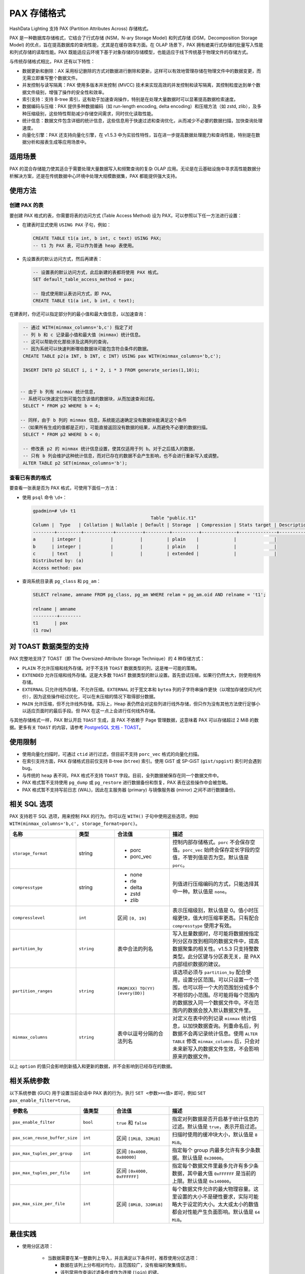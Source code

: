 .. raw:: latex

   \newpage

PAX 存储格式
============

HashData Lighting 支持 PAX (Partition Attributes Across) 存储格式。

PAX 是一种数据库存储格式，它结合了行式存储 (NSM，N-ary Storage Model) 和列式存储 (DSM，Decomposition Storage Model) 的优点，旨在提高数据库的查询性能，尤其是在缓存效率方面。在 OLAP 场景下，PAX 拥有媲美行式存储的批量写入性能和列式存储的读取性能。PAX 既能适应云环境下基于对象存储的存储模型，也能适应于线下传统基于物理文件的存储方式。

与传统存储格式相比，PAX 还有以下特性：

-  数据更新和删除：AX 采用标记删除的方式对数据进行删除和更新，这样可以有效地管理存储在物理文件中的数据变更，而无需立即重写整个数据文件。
-  并发控制与读写隔离：PAX 使用多版本并发控制 (MVCC) 技术来实现高效的并发控制和读写隔离，其控制粒度达到单个数据文件级别，增强了操作的安全性和效率。
-  索引支持：支持 B-tree 索引，这有助于加速查询操作，特别是在处理大量数据时可以显著提高数据检索速度。
-  数据编码与压缩：PAX 提供多种数据编码（如 run-length encoding, delta encoding）和压缩方法（如 zstd, zlib），及多种压缩级别，这些特性帮助减少存储空间需求，同时优化读取性能。
-  统计信息：数据文件包含详细的统计信息，这些信息用于快速过滤和查询优化，从而减少不必要的数据扫描，加快查询处理速度。
-  向量化引擎：PAX 还支持向量化引擎，在 v1.5.3 中为实验性特性，旨在进一步提高数据处理能力和查询性能，特别是在数据分析和报表生成等应用场景中。

适用场景
--------

PAX 的混合存储能力使其适合于需要处理大量数据写入和频繁查询的复杂 OLAP 应用。无论是在云基础设施中寻求高性能数据分析解决方案，还是在传统数据中心环境中处理大规模数据集，PAX 都能提供强大支持。

使用方法
--------

创建 PAX 的表
~~~~~~~~~~~~~

要创建 PAX 格式的表，你需要将表的访问方式 (Table Access Method) 设为 PAX，可以参照以下任一方法进行设置：

-  在建表时显式使用 ``USING PAX`` 子句，例如：

   .. code:: sql

      CREATE TABLE t1(a int, b int, c text) USING PAX;
      -- t1 为 PAX 表，可以作为普通 heap 表使用。

-  先设置表的默认访问方式，然后再建表：

   .. code:: sql

      -- 设置表的默认访问方式，此后新建的表都将使用 PAX 格式。
      SET default_table_access_method = pax;

      -- 隐式使用默认表访问方式，即 PAX。
      CREATE TABLE t1(a int, b int, c text);

在建表时，你还可以指定部分列的最小值和最大值信息，以加速查询：

.. code:: sql

   -- 通过 WITH(minmax_columns='b,c') 指定了对
   -- 列 b 和 c 记录最小值和最大值（minmax）统计信息。
   -- 这可以帮助优化那些涉及这两列的查询，
   -- 因为系统可以快速判断哪些数据块可能包含符合条件的数据。
   CREATE TABLE p2(a INT, b INT, c INT) USING pax WITH(minmax_columns='b,c');

   INSERT INTO p2 SELECT i, i * 2, i * 3 FROM generate_series(1,10)i;


  -- 由于 b 列有 minmax 统计信息，
  -- 系统可以快速定位到可能包含该值的数据块，从而加速查询过程。
   SELECT * FROM p2 WHERE b = 4;

  -- 同样，由于 b 列的 minmax 信息，系统能迅速确定没有数据块能满足这个条件
  --（如果所有生成的值都是正的），可能直接返回没有数据的结果，从而避免不必要的数据扫描。
   SELECT * FROM p2 WHERE b < 0;

   -- 修改表 p2 的 minmax 统计信息设置，使其仅适用于列 b。对于之后插入的数据，
   -- 只有 b 列会维护这种统计信息，而对已存在的数据不会产生影响，也不会进行重新写入或调整。
   ALTER TABLE p2 SET(minmax_columns='b');

查看已有表的格式
~~~~~~~~~~~~~~~~

要查看一张表是否为 PAX 格式，可使用下面任一方法：

-  使用 ``psql`` 命令 ``\d+``\ ：

   .. code:: sql

      gpadmin=# \d+ t1
                                                  Table "public.t1"
      Column |  Type   | Collation | Nullable | Default | Storage  | Compression | Stats target | Description
      --------+---------+-----------+----------+---------+----------+-------------+--------------+-------------
      a      | integer |           |          |         | plain    |             |              |
      b      | integer |           |          |         | plain    |             |              |
      c      | text    |           |          |         | extended |             |              |
      Distributed by: (a)
      Access method: pax

-  查询系统目录表 ``pg_class`` 和 ``pg_am``\ ：

   .. code:: sql

      SELECT relname, amname FROM pg_class, pg_am WHERE relam = pg_am.oid AND relname = 't1';

      relname | amname
      ---------+--------
      t1      | pax
      (1 row)

对 TOAST 数据类型的支持
------------------------

PAX 完整地支持了 TOAST（即 The Oversized-Attribute Storage Technique）的 4 种存储方式：

-  ``PLAIN`` 不允许压缩和线外存储。对于不支持 ``TOAST`` 数据类型的列，这是唯一可能的策略。
-  ``EXTENDED`` 允许压缩和线外存储。这是大多数 ``TOAST`` 数据类型的默认设置。首先尝试压缩，如果行仍然太大，则使用线外存储。
-  ``EXTERNAL`` 只允许线外存储，不允许压缩。``EXTERNAL`` 对于宽文本和 ``bytea`` 列的子字符串操作更快（以增加存储空间为代价），因为这些操作经过优化，可以在未压缩的情况下取得部分数据。
-  ``MAIN`` 允许压缩，但不允许线外存储。实际上，Heap 表仍然会对这些列进行线外存储，但只作为没有其他方法使行足够小以适应页面时的最后手段。但 PAX 在这一点上会进行任何线外存储。

与其他存储格式一样，PAX 默认开启 ``TOAST`` 生成，且 PAX 不依赖于 Page 管理数据，这意味着 PAX 可以存储超过 2 MiB 的数据。更多有关 ``TOAST`` 的内容，请参考 `PostgreSQL 文档 - TOAST <https://www.postgresql.org/docs/14/storage-toast.html>`_\ 。

使用限制
--------

-  使用向量化扫描时，可通过 ``ctid`` 进行过滤，但目前不支持 ``porc_vec`` 格式的向量化扫描。
-  在索引支持方面，PAX 存储格式目前仅支持 B-tree (``btree``) 索引。使用 GiST 或 SP-GiST (``gist/spgist``) 索引时会遇到 bug。
-  与传统的 ``heap`` 表不同，PAX 格式不支持 ``TOAST`` 字段。目前，全列数据被保存在同一个数据文件中。
-  PAX 格式暂不支持使用 ``pg_dump`` 或 ``pg_restore`` 进行数据备份和恢复，PAX 表在这些操作中会被忽略。
-  PAX 格式暂不支持写前日志 (WAL)，因此在主服务器 (primary) 与镜像服务器 (mirror) 之间不进行数据备份。

相关 SQL 选项
-------------

PAX 支持若干 SQL 选项，用来控制 PAX 的行为。你可以在 ``WITH()`` 子句中使用这些选项，例如 ``WITH(minmax_columns='b,c', storage_format=porc)``\ 。

.. raw:: latex

    \begingroup
    \renewcommand{\arraystretch}{1.5} % 调整表格行间距
    \fontsize{7pt}{8pt}\selectfont % 设置表格字体大小
  
.. list-table::
   :header-rows: 1
   :align: left
   :widths: 12 7 10 17

   * - 名称
     - 类型
     - 合法值
     - 描述
   * - ``storage_format``
     - string
     - - porc
       - porc_vec
     - 控制内部存储格式。``porc`` 不会保存空值。``porc_vec`` 始终会保存定长字段的空值，不管列值是否为空。默认值是 ``porc``。
   * - ``compresstype``
     - string
     - - none
       - rle
       - delta
       - zstd
       - zlib
     - 列值进行压缩编码的方式，只能选择其中一种。默认值是 ``none``。
   * - ``compresslevel``
     - ``int``
     - 区间 ``[0, 19]``
     - 表示压缩级别，默认值是 0。值小时压缩更快，值大时压缩率更高。只有配合 ``compresstype`` 使用才有效。
   * - ``partition_by``
     - ``string``
     - 表中合法的列名
     - 写入批量数据时，尽可能将数据按指定列分区存放到相同的数据文件中，提高数据聚集的相关性。v1.5.3 只支持整数类型。此分区键与分区表无关，是 PAX 内部组织数据的建议。
   * - ``partition_ranges``
     - ``string``
     - ``FROM(XX) TO(YY) [every(DD)]``
     - 该选项必须与 ``partition_by`` 配合使用，设置分区范围。可以只设置一个范围，也可以将一个大的范围划分成多个不相邻的小范围。尽可能将每个范围内的数据放入同一个数据文件中。不在范围内的数据会放入默认数据文件里。
   * - ``minmax_columns``
     - ``string``
     - 表中以逗号分隔的合法列名
     - 对定义在表中的列记录 ``minmax`` 统计信息，以加快数据查询。列重命名后，列数据不会再记录统计信息。使用 ``ALTER TABLE`` 修改 ``minmax_columns`` 后，只会对未来新写入的数据文件生效，不会影响原来的数据文件。

.. raw:: latex

    \endgroup

以上 ``option`` 的值只会影响到新插入和更新的数据，并不会影响到已经存在的数据。

相关系统参数
------------

以下系统参数 (GUC) 用于设置当前会话中 PAX 表的行为，执行 ``SET <参数>=<值>`` 即可，例如 ``SET pax_enable_filter=true``\ 。

.. raw:: latex

    \begingroup
    \renewcommand{\arraystretch}{1.5} % 调整表格行间距
    \fontsize{7pt}{8pt}\selectfont % 设置表格字体大小

.. list-table::
   :header-rows: 1
   :align: left
   :widths: 12 6 10 17

   * - 参数名
     - 值类型
     - 合法值
     - 描述
   * - ``pax_enable_filter``
     - ``bool``
     - ``true`` 和 ``false``
     - 指定对列数据是否开启基于统计信息的过滤。默认值是 ``true``，表示开启过滤。
   * - ``pax_scan_reuse_buffer_size``
     - ``int``
     - 区间 ``[1MiB, 32MiB]``
     - 扫描时使用的缓冲块大小，默认值是 ``8 MiB``。
   * - ``pax_max_tuples_per_group``
     - ``int``
     - 区间 ``[0x4000, 0x80000]``
     - 指定每个 group 内最多允许有多少条数据。默认值是 ``0x20000``。
   * - ``pax_max_tuples_per_file``
     - ``int``
     - 区间 ``[0x4000, 0xFFFFFF]``
     - 指定每个数据文件里最多允许有多少条数据，其中最大值 ``0xFFFFFF`` 是当前的上限。默认值是 ``0x140000``。
   * - ``pax_max_size_per_file``
     - ``int``
     - 区间 ``[8MiB, 320MiB]``
     - 每个数据文件允许的最大物理容量。这里设置的大小不是硬性要求，实际可能略大于设定的大小。太大或太小的数值都会对性能产生负面影响。默认值是 ``64 MiB``。

.. raw:: latex

    \endgroup

最佳实践
--------

-  使用分区选项：

    -  当数据需要在某一整数列上导入，并且满足以下条件时，推荐使用分区选项：

       -  数据在该列上分布相对均匀，且范围较广，没有极端的聚集情形。
       -  该列常用作查询过滤条件或作为连接 (``join``) 的键。

    -  需要注意的是，PAX 的分区键仅在单次批量导入数据时有效，多次写入的数据之间无法再次调整。分区键的设置仅对未来插入或更新的数据生效，因此在变更分区键后，新导入的数据将按新的分区键处理。

-  使用 ``minmax`` 统计信息：

   -  对于数据分布范围广且常用于查询过滤的列，设置记录该列的 ``minmax`` 值可以显著加速查询过程。
   -  利用 ``minmax`` 统计，如果一个数据文件中所有的列都不满足 ``minmax`` 或空值测试，则可以快速跳过整个文件，避免进行不必要的数据扫描。
   -  重要的注意事项：\ ``minmax`` 的效果依赖于数据的插入方式。如果 PAX 表的数据是通过批量插入（如 ``batch insert`` 或 ``copy``\ ）且每个批次内的数据范围是连续的，则 ``minmax`` 会非常有效。相反，如果数据插入是随机的，\ ``minmax`` 过滤的效果可能会较差。
